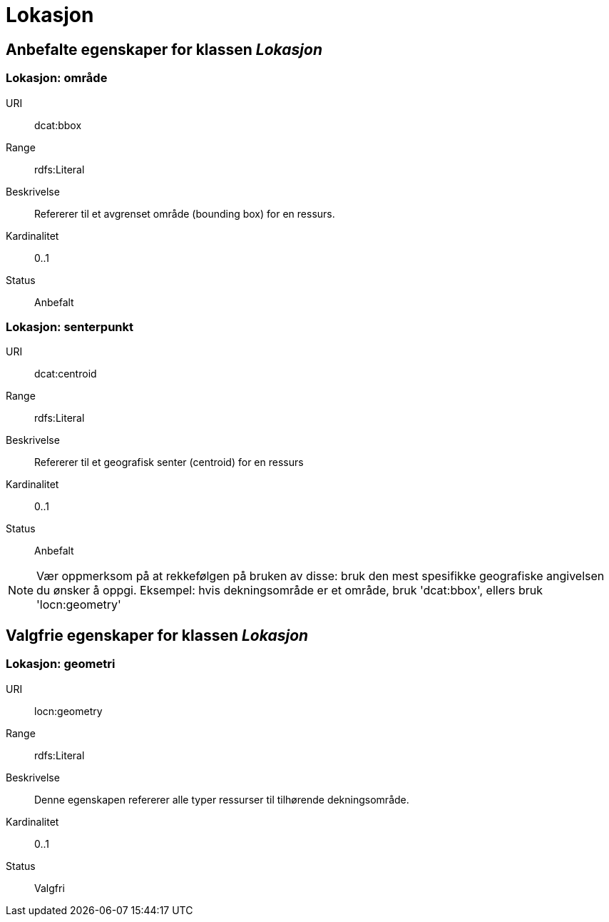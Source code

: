 = Lokasjon

== Anbefalte egenskaper for klassen _Lokasjon_

=== Lokasjon: område
[properties]
URI:: dcat:bbox
Range:: rdfs:Literal
Beskrivelse:: Refererer til et avgrenset område (bounding box) for en ressurs.
Kardinalitet:: 0..1
Status:: Anbefalt

=== Lokasjon: senterpunkt
[properties]
URI:: dcat:centroid
Range:: rdfs:Literal
Beskrivelse:: Refererer til et geografisk senter (centroid) for en ressurs
Kardinalitet:: 0..1
Status:: Anbefalt

NOTE: Vær oppmerksom på at rekkefølgen på bruken av disse: bruk den mest spesifikke geografiske angivelsen du ønsker å oppgi. Eksempel: hvis dekningsområde er et område, bruk 'dcat:bbox', ellers bruk 'locn:geometry'

== Valgfrie egenskaper for klassen _Lokasjon_

=== Lokasjon: geometri
[properties]
URI:: locn:geometry
Range:: rdfs:Literal
Beskrivelse:: Denne egenskapen refererer alle typer ressurser til tilhørende dekningsområde.
Kardinalitet:: 0..1
Status:: Valgfri
